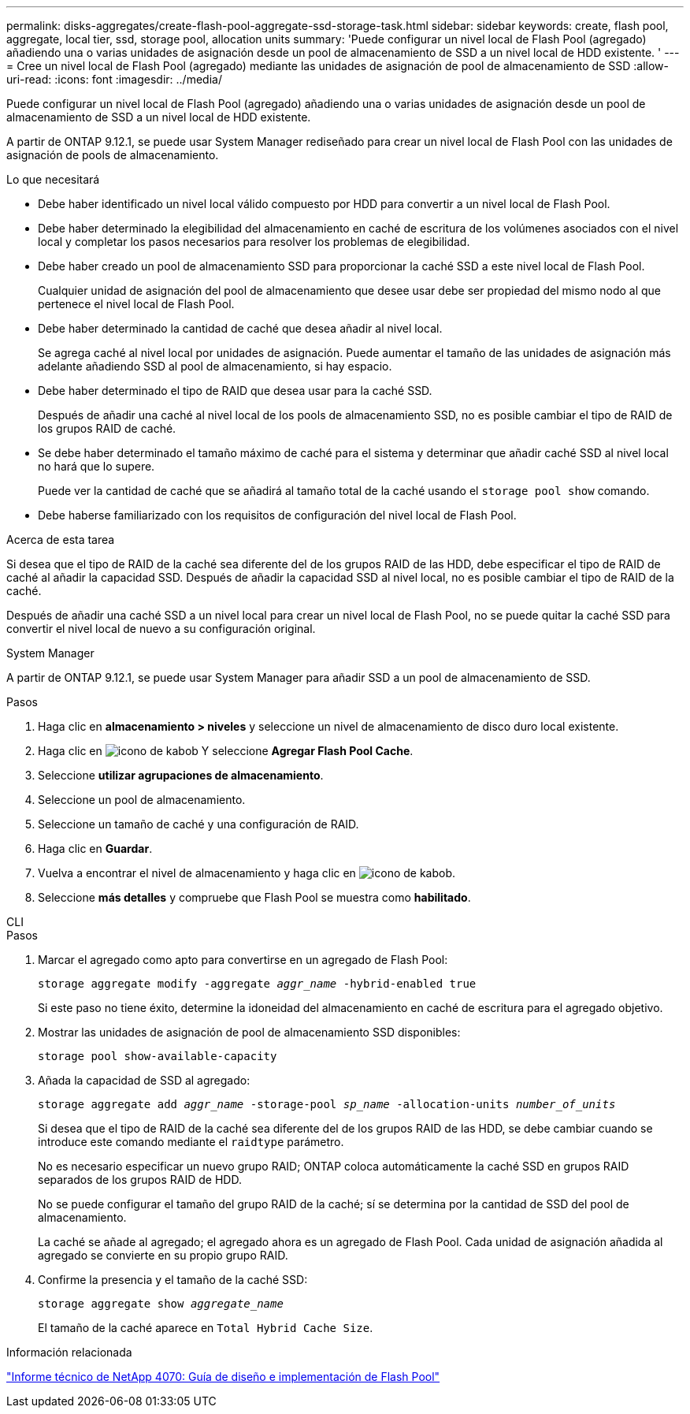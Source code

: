 ---
permalink: disks-aggregates/create-flash-pool-aggregate-ssd-storage-task.html 
sidebar: sidebar 
keywords: create, flash pool, aggregate, local tier, ssd, storage pool, allocation units 
summary: 'Puede configurar un nivel local de Flash Pool (agregado) añadiendo una o varias unidades de asignación desde un pool de almacenamiento de SSD a un nivel local de HDD existente. ' 
---
= Cree un nivel local de Flash Pool (agregado) mediante las unidades de asignación de pool de almacenamiento de SSD
:allow-uri-read: 
:icons: font
:imagesdir: ../media/


[role="lead"]
Puede configurar un nivel local de Flash Pool (agregado) añadiendo una o varias unidades de asignación desde un pool de almacenamiento de SSD a un nivel local de HDD existente.

A partir de ONTAP 9.12.1, se puede usar System Manager rediseñado para crear un nivel local de Flash Pool con las unidades de asignación de pools de almacenamiento.

.Lo que necesitará
* Debe haber identificado un nivel local válido compuesto por HDD para convertir a un nivel local de Flash Pool.
* Debe haber determinado la elegibilidad del almacenamiento en caché de escritura de los volúmenes asociados con el nivel local y completar los pasos necesarios para resolver los problemas de elegibilidad.
* Debe haber creado un pool de almacenamiento SSD para proporcionar la caché SSD a este nivel local de Flash Pool.
+
Cualquier unidad de asignación del pool de almacenamiento que desee usar debe ser propiedad del mismo nodo al que pertenece el nivel local de Flash Pool.

* Debe haber determinado la cantidad de caché que desea añadir al nivel local.
+
Se agrega caché al nivel local por unidades de asignación. Puede aumentar el tamaño de las unidades de asignación más adelante añadiendo SSD al pool de almacenamiento, si hay espacio.

* Debe haber determinado el tipo de RAID que desea usar para la caché SSD.
+
Después de añadir una caché al nivel local de los pools de almacenamiento SSD, no es posible cambiar el tipo de RAID de los grupos RAID de caché.

* Se debe haber determinado el tamaño máximo de caché para el sistema y determinar que añadir caché SSD al nivel local no hará que lo supere.
+
Puede ver la cantidad de caché que se añadirá al tamaño total de la caché usando el `storage pool show` comando.

* Debe haberse familiarizado con los requisitos de configuración del nivel local de Flash Pool.


.Acerca de esta tarea
Si desea que el tipo de RAID de la caché sea diferente del de los grupos RAID de las HDD, debe especificar el tipo de RAID de caché al añadir la capacidad SSD. Después de añadir la capacidad SSD al nivel local, no es posible cambiar el tipo de RAID de la caché.

Después de añadir una caché SSD a un nivel local para crear un nivel local de Flash Pool, no se puede quitar la caché SSD para convertir el nivel local de nuevo a su configuración original.

[role="tabbed-block"]
====
.System Manager
--
A partir de ONTAP 9.12.1, se puede usar System Manager para añadir SSD a un pool de almacenamiento de SSD.

.Pasos
. Haga clic en *almacenamiento > niveles* y seleccione un nivel de almacenamiento de disco duro local existente.
. Haga clic en image:icon_kabob.gif["icono de kabob"] Y seleccione *Agregar Flash Pool Cache*.
. Seleccione *utilizar agrupaciones de almacenamiento*.
. Seleccione un pool de almacenamiento.
. Seleccione un tamaño de caché y una configuración de RAID.
. Haga clic en *Guardar*.
. Vuelva a encontrar el nivel de almacenamiento y haga clic en image:icon_kabob.gif["icono de kabob"].
. Seleccione *más detalles* y compruebe que Flash Pool se muestra como *habilitado*.


--
.CLI
--
.Pasos
. Marcar el agregado como apto para convertirse en un agregado de Flash Pool:
+
`storage aggregate modify -aggregate _aggr_name_ -hybrid-enabled true`

+
Si este paso no tiene éxito, determine la idoneidad del almacenamiento en caché de escritura para el agregado objetivo.

. Mostrar las unidades de asignación de pool de almacenamiento SSD disponibles:
+
`storage pool show-available-capacity`

. Añada la capacidad de SSD al agregado:
+
`storage aggregate add _aggr_name_ -storage-pool _sp_name_ -allocation-units _number_of_units_`

+
Si desea que el tipo de RAID de la caché sea diferente del de los grupos RAID de las HDD, se debe cambiar cuando se introduce este comando mediante el `raidtype` parámetro.

+
No es necesario especificar un nuevo grupo RAID; ONTAP coloca automáticamente la caché SSD en grupos RAID separados de los grupos RAID de HDD.

+
No se puede configurar el tamaño del grupo RAID de la caché; sí se determina por la cantidad de SSD del pool de almacenamiento.

+
La caché se añade al agregado; el agregado ahora es un agregado de Flash Pool. Cada unidad de asignación añadida al agregado se convierte en su propio grupo RAID.

. Confirme la presencia y el tamaño de la caché SSD:
+
`storage aggregate show _aggregate_name_`

+
El tamaño de la caché aparece en `Total Hybrid Cache Size`.



--
====
.Información relacionada
http://www.netapp.com/us/media/tr-4070.pdf["Informe técnico de NetApp 4070: Guía de diseño e implementación de Flash Pool"^]
